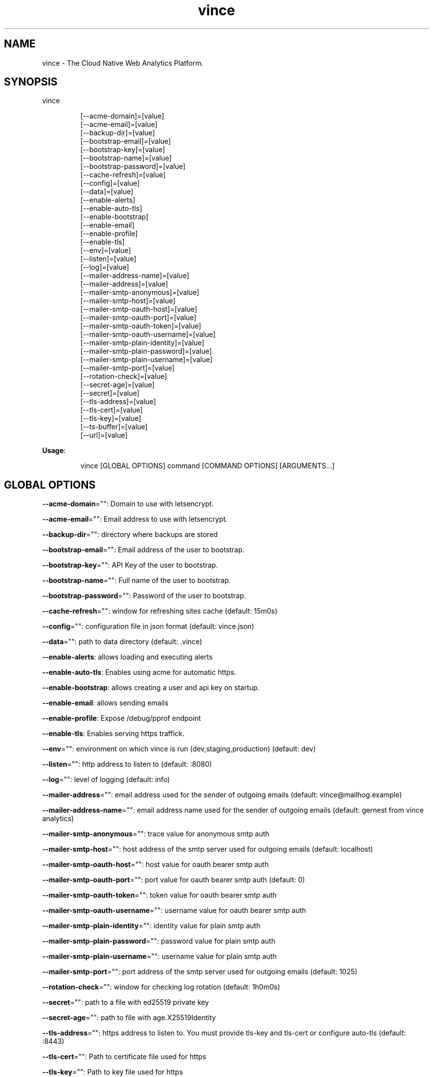 .nh
.TH vince 8

.SH NAME
.PP
vince - The Cloud Native Web Analytics Platform.


.SH SYNOPSIS
.PP
vince

.PP
.RS

.nf
[--acme-domain]=[value]
[--acme-email]=[value]
[--backup-dir]=[value]
[--bootstrap-email]=[value]
[--bootstrap-key]=[value]
[--bootstrap-name]=[value]
[--bootstrap-password]=[value]
[--cache-refresh]=[value]
[--config]=[value]
[--data]=[value]
[--enable-alerts]
[--enable-auto-tls]
[--enable-bootstrap]
[--enable-email]
[--enable-profile]
[--enable-tls]
[--env]=[value]
[--listen]=[value]
[--log]=[value]
[--mailer-address-name]=[value]
[--mailer-address]=[value]
[--mailer-smtp-anonymous]=[value]
[--mailer-smtp-host]=[value]
[--mailer-smtp-oauth-host]=[value]
[--mailer-smtp-oauth-port]=[value]
[--mailer-smtp-oauth-token]=[value]
[--mailer-smtp-oauth-username]=[value]
[--mailer-smtp-plain-identity]=[value]
[--mailer-smtp-plain-password]=[value]
[--mailer-smtp-plain-username]=[value]
[--mailer-smtp-port]=[value]
[--rotation-check]=[value]
[--secret-age]=[value]
[--secret]=[value]
[--tls-address]=[value]
[--tls-cert]=[value]
[--tls-key]=[value]
[--ts-buffer]=[value]
[--url]=[value]

.fi
.RE

.PP
\fBUsage\fP:

.PP
.RS

.nf
vince [GLOBAL OPTIONS] command [COMMAND OPTIONS] [ARGUMENTS...]

.fi
.RE


.SH GLOBAL OPTIONS
.PP
\fB--acme-domain\fP="": Domain to use with letsencrypt.

.PP
\fB--acme-email\fP="": Email address to use with letsencrypt.

.PP
\fB--backup-dir\fP="": directory where backups are stored

.PP
\fB--bootstrap-email\fP="": Email address of the user to bootstrap.

.PP
\fB--bootstrap-key\fP="": API Key of the user to bootstrap.

.PP
\fB--bootstrap-name\fP="": Full name of the user to bootstrap.

.PP
\fB--bootstrap-password\fP="": Password of the user to bootstrap.

.PP
\fB--cache-refresh\fP="": window for refreshing sites cache (default: 15m0s)

.PP
\fB--config\fP="": configuration file in json format (default: vince.json)

.PP
\fB--data\fP="": path to data directory (default: .vince)

.PP
\fB--enable-alerts\fP: allows loading and executing alerts

.PP
\fB--enable-auto-tls\fP: Enables using acme for automatic https.

.PP
\fB--enable-bootstrap\fP: allows creating a user and api key on startup.

.PP
\fB--enable-email\fP: allows sending emails

.PP
\fB--enable-profile\fP: Expose /debug/pprof endpoint

.PP
\fB--enable-tls\fP: Enables serving https traffick.

.PP
\fB--env\fP="": environment on which vince is run (dev,staging,production) (default: dev)

.PP
\fB--listen\fP="": http address to listen to (default: :8080)

.PP
\fB--log\fP="": level of logging (default: info)

.PP
\fB--mailer-address\fP="": email address used for the sender of outgoing emails  (default: vince@mailhog.example)

.PP
\fB--mailer-address-name\fP="": email address name  used for the sender of outgoing emails  (default: gernest from vince analytics)

.PP
\fB--mailer-smtp-anonymous\fP="": trace value for anonymous smtp auth

.PP
\fB--mailer-smtp-host\fP="": host address of the smtp server used for outgoing emails (default: localhost)

.PP
\fB--mailer-smtp-oauth-host\fP="": host value for oauth bearer smtp auth

.PP
\fB--mailer-smtp-oauth-port\fP="": port value for oauth bearer smtp auth (default: 0)

.PP
\fB--mailer-smtp-oauth-token\fP="": token value for oauth bearer smtp auth

.PP
\fB--mailer-smtp-oauth-username\fP="": username value for oauth bearer smtp auth

.PP
\fB--mailer-smtp-plain-identity\fP="": identity value for plain smtp auth

.PP
\fB--mailer-smtp-plain-password\fP="": password value for plain smtp auth

.PP
\fB--mailer-smtp-plain-username\fP="": username value for plain smtp auth

.PP
\fB--mailer-smtp-port\fP="": port address of the smtp server used for outgoing emails (default: 1025)

.PP
\fB--rotation-check\fP="": window for checking log rotation (default: 1h0m0s)

.PP
\fB--secret\fP="": path to a file with  ed25519 private key

.PP
\fB--secret-age\fP="": path to file with age.X25519Identity

.PP
\fB--tls-address\fP="": https address to listen to. You must provide tls-key and tls-cert or configure auto-tls (default: :8443)

.PP
\fB--tls-cert\fP="": Path to certificate file used for https

.PP
\fB--tls-key\fP="": Path to key file used for https

.PP
\fB--ts-buffer\fP="": window for buffering timeseries in memory before savin them (default: 1m0s)

.PP
\fB--url\fP="": url for the server on which vince is hosted(it shows up on emails) (default: http://localhost:8080)


.SH COMMANDS
.SH config
.PP
generates configurations for vince

.PP
\fB--interactive, -i\fP: Interactive configuration

.PP
\fB--path\fP="": directory to save configurations (including secrets) (default: .vince)

.SH version
.PP
prints version information
